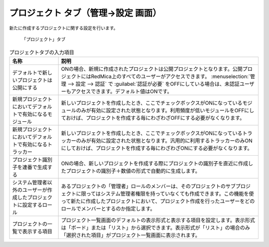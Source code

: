 プロジェクト タブ（管理→設定 画面）
----------------------------------------

新たに作成するプロジェクトに関する設定を行います。

.. figure:: ../../images/settings-project.png

   「プロジェクト」タブ

.. list-table:: プロジェクトタブの入力項目
   :header-rows: 1

   * - 名称
     - 説明

   * - デフォルトで新しいプロジェクトは公開にする
     - ONの場合、新規に作成されたプロジェクトは公開プロジェクトとなります。公開プロジェクトにはRedMica上のすべてのユーザーがアクセスできます。 :menuselection:`管理 --> 設定 --> 認証` で :guilabel:`認証が必要` をOFFにしている場合は、未認証ユーザーもアクセスできます。デフォルト値はONです。

   * - 新規プロジェクトにおいてデフォルトで有効になるモジュール
     - 新しいプロジェクトを作成したとき、ここでチェックボックスがONになっているモジュールのみが有効に設定された状態となります。利用頻度が低いモジュールをOFFにしておけば、プロジェクトを作成する毎にわざわざOFFにする必要がなくなります。

   * - 新規プロジェクトにおいてデフォルトで有効になるトラッカー
     - 新しいプロジェクトを作成したとき、ここでチェックボックスがONになっているトラッカーのみが有効に設定された状態となります。汎用的に利用するトラッカーのみONにしておけば、プロジェクトを作成する毎にわざわざONにする必要がなくなります。

   * - プロジェクト識別子を連番で生成する
     - ONの場合、新しいプロジェクトを作成する際にプロジェクトの識別子を直近に作成したプロジェクトの識別子＋数値の形式で自動的に生成します。

   * - システム管理者以外のユーザーが作成したプロジェクトに設定するロール
     - あるプロジェクトの「管理者」ロールのメンバーは、そのプロジェクトのサブプロジェクトに限ってはシステム管理者権限を持っていなくても作成できます。この機能を使って新たに作成したプロジェクトにおいて、プロジェクト作成を行ったユーザーをどのロールでメンバーとするのか指定します。

   * - プロジェクトの一覧で表示する項目
     - プロジェクト一覧画面のデフォルトの表示形式と表示する項目を設定します。表示形式は「ボード」または「リスト」から選択できます。表示形式が「リスト」の場合のみ「選択された項目」がプロジェクト一覧画面に表示されます。
